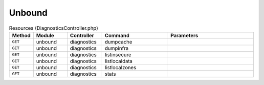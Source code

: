 Unbound
~~~~~~~

.. csv-table:: Resources (DiagnosticsController.php)
   :header: "Method", "Module", "Controller", "Command", "Parameters"
   :widths: 4, 15, 15, 30, 40

    "``GET``","unbound","diagnostics","dumpcache",""
    "``GET``","unbound","diagnostics","dumpinfra",""
    "``GET``","unbound","diagnostics","listinsecure",""
    "``GET``","unbound","diagnostics","listlocaldata",""
    "``GET``","unbound","diagnostics","listlocalzones",""
    "``GET``","unbound","diagnostics","stats",""

